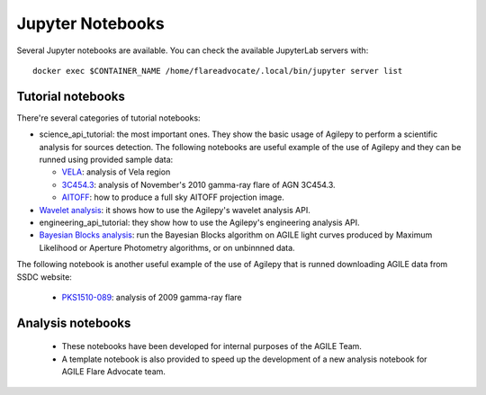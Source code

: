 *****************
Jupyter Notebooks
*****************

Several Jupyter notebooks are available. You can check the available JupyterLab servers with:

::

   docker exec $CONTAINER_NAME /home/flareadvocate/.local/bin/jupyter server list


Tutorial notebooks
******************
There're several categories of tutorial notebooks:

- science_api_tutorial: the most important ones. They show the basic usage of Agilepy to perform a scientific analysis for sources detection. The following notebooks are useful example of the use of Agilepy and they can be runned using provided sample data: 

  - `VELA <../_static/notebooks/VELA.html>`_: analysis of Vela region
  - `3C454.3 <../_static/notebooks/3C454d3-final.html>`_: analysis of November's 2010 gamma-ray flare of AGN 3C454.3.
  - `AITOFF <../_static/notebooks/aitoff_maps.html>`_: how to produce a full sky AITOFF projection image.

- `Wavelet analysis <../_static/notebooks/wavelet_analysis.html>`_: it shows how to use the Agilepy's wavelet analysis API. 
- engineering_api_tutorial: they show how to use the Agilepy's engineering analysis API. 
- `Bayesian Blocks analysis <../_static/notebooks/BayesianBlocks_tutorial.ipynb>`_: run the Bayesian Blocks algorithm on AGILE light curves produced by Maximum Likelihood or Aperture Photometry algorithms, or on unbinnned data.

The following notebook is another useful example of the use of Agilepy that is runned downloading AGILE data from SSDC website:

  - `PKS1510-089 <../_static/notebooks/PKS1510-089_2009.html>`_: analysis of 2009 gamma-ray flare




Analysis notebooks
******************
  
  - These notebooks have been developed for internal purposes of the AGILE Team. 
  - A template notebook is also provided to speed up the development of a new analysis notebook for AGILE Flare Advocate team.